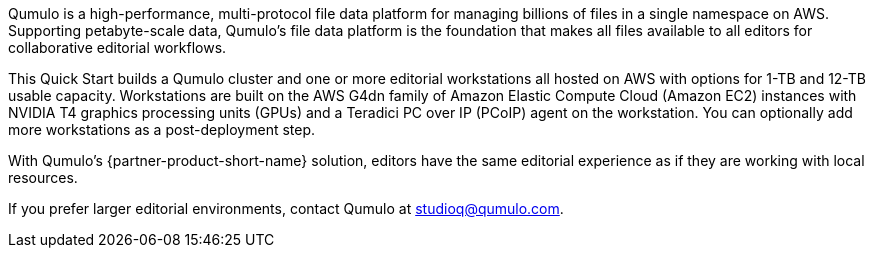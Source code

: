 // Replace the content in <>
// Briefly describe the software. Use consistent and clear branding. 
// Include the benefits of using the software on AWS, and provide details on usage scenarios.

Qumulo is a high-performance, multi-protocol file data platform for managing billions of files in a single namespace on AWS. Supporting petabyte-scale data, Qumulo's file data platform is the foundation that makes all files available to all editors for collaborative editorial workflows. 

This Quick Start builds a Qumulo cluster and one or more editorial workstations all hosted on AWS with options for 1-TB and 12-TB usable capacity. Workstations are built on the AWS G4dn family of Amazon Elastic Compute Cloud (Amazon EC2) instances with NVIDIA T4 graphics processing units (GPUs) and a Teradici PC over IP (PCoIP) agent on the workstation. You can optionally add more workstations as a post-deployment step. 

With Qumulo's {partner-product-short-name} solution, editors have the same editorial experience as if they are working with local resources.

If you prefer larger editorial environments, contact Qumulo at mailto:studioq@qumulo.com[studioq@qumulo.com^].

